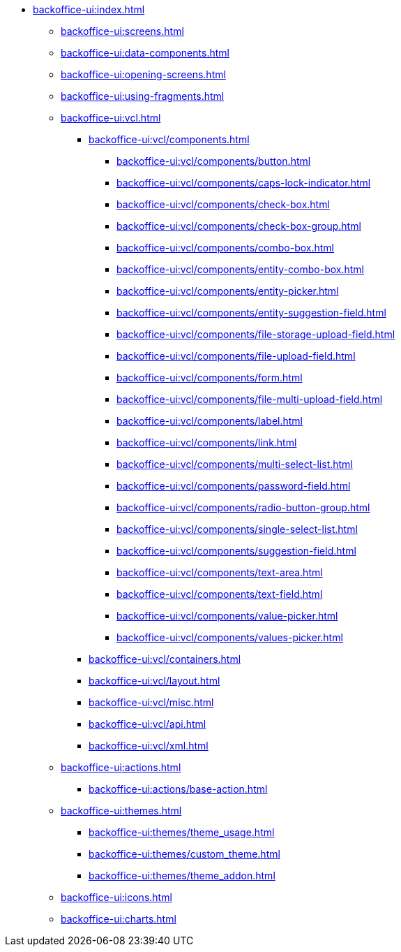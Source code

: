* xref:backoffice-ui:index.adoc[]

** xref:backoffice-ui:screens.adoc[]

** xref:backoffice-ui:data-components.adoc[]

** xref:backoffice-ui:opening-screens.adoc[]

** xref:backoffice-ui:using-fragments.adoc[]

** xref:backoffice-ui:vcl.adoc[]
*** xref:backoffice-ui:vcl/components.adoc[]
**** xref:backoffice-ui:vcl/components/button.adoc[]
**** xref:backoffice-ui:vcl/components/caps-lock-indicator.adoc[]
**** xref:backoffice-ui:vcl/components/check-box.adoc[]
**** xref:backoffice-ui:vcl/components/check-box-group.adoc[]
**** xref:backoffice-ui:vcl/components/combo-box.adoc[]
**** xref:backoffice-ui:vcl/components/entity-combo-box.adoc[]
**** xref:backoffice-ui:vcl/components/entity-picker.adoc[]
**** xref:backoffice-ui:vcl/components/entity-suggestion-field.adoc[]
**** xref:backoffice-ui:vcl/components/file-storage-upload-field.adoc[]
**** xref:backoffice-ui:vcl/components/file-upload-field.adoc[]
**** xref:backoffice-ui:vcl/components/form.adoc[]
**** xref:backoffice-ui:vcl/components/file-multi-upload-field.adoc[]
**** xref:backoffice-ui:vcl/components/label.adoc[]
**** xref:backoffice-ui:vcl/components/link.adoc[]
**** xref:backoffice-ui:vcl/components/multi-select-list.adoc[]
**** xref:backoffice-ui:vcl/components/password-field.adoc[]
**** xref:backoffice-ui:vcl/components/radio-button-group.adoc[]
**** xref:backoffice-ui:vcl/components/single-select-list.adoc[]
**** xref:backoffice-ui:vcl/components/suggestion-field.adoc[]
**** xref:backoffice-ui:vcl/components/text-area.adoc[]
**** xref:backoffice-ui:vcl/components/text-field.adoc[]
**** xref:backoffice-ui:vcl/components/value-picker.adoc[]
**** xref:backoffice-ui:vcl/components/values-picker.adoc[]
*** xref:backoffice-ui:vcl/containers.adoc[]
*** xref:backoffice-ui:vcl/layout.adoc[]
*** xref:backoffice-ui:vcl/misc.adoc[]
*** xref:backoffice-ui:vcl/api.adoc[]
*** xref:backoffice-ui:vcl/xml.adoc[]

** xref:backoffice-ui:actions.adoc[]
*** xref:backoffice-ui:actions/base-action.adoc[]

** xref:backoffice-ui:themes.adoc[]
*** xref:backoffice-ui:themes/theme_usage.adoc[]
*** xref:backoffice-ui:themes/custom_theme.adoc[]
*** xref:backoffice-ui:themes/theme_addon.adoc[]

** xref:backoffice-ui:icons.adoc[]

** xref:backoffice-ui:charts.adoc[]